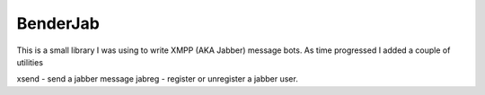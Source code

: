 BenderJab
---------

This is a small library I was using to write XMPP (AKA Jabber)
message bots. As time progressed I added a couple of utilities

xsend - send a jabber message
jabreg - register or unregister a jabber user.
